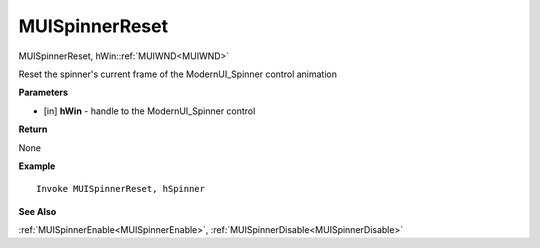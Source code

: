 .. _MUISpinnerReset:

========================
MUISpinnerReset 
========================

MUISpinnerReset, hWin::ref:`MUIWND<MUIWND>`

Reset the spinner's current frame of the ModernUI_Spinner control animation

**Parameters**

* [in] **hWin** - handle to the ModernUI_Spinner control

**Return**

None

**Example**

::

   Invoke MUISpinnerReset, hSpinner

**See Also**

:ref:`MUISpinnerEnable<MUISpinnerEnable>`, :ref:`MUISpinnerDisable<MUISpinnerDisable>` 

